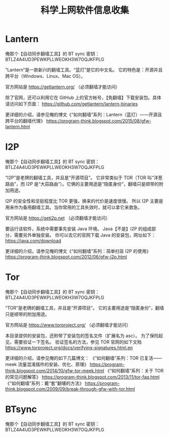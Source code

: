 #+TITLE: 科学上网软件信息收集

* Lantern
俺那个【自动同步翻墙工具】的 BT sync 密钥：BTLZ4A4UD3PEWKPLLWEOKH3W7OQJKFPLG

“Lantern”是一款新兴的翻墙工具。“蓝灯”是它的中文名。
它的特色是：开源并且跨平台（Windows、Linux、Mac OS）。

官方网站是 https://getlantern.org/
（必须翻墙才能访问）

除了官网，还可以利用它在 GitHub 上的官方帐号，【免翻墙】下载安装包。具体请访问如下页面：
https://github.com/getlantern/lantern-binaries

更详细的介绍，请参见俺的博文《“如何翻墙”系列：Lantern（蓝灯）——开源且跨平台的翻墙代理》
https://program-think.blogspot.com/2015/08/gfw-lantern.html

* I2P
俺那个【自动同步翻墙工具】的 BT sync 密钥：BTLZ4A4UD3PEWKPLLWEOKH3W7OQJKFPLG

“I2P”是老牌的翻墙工具，并且是“开源项目”。
它非常类似于 TOR（TOR 叫“洋葱路由”，而 I2P 是“大蒜路由”）。它俩的主要用途是“隐匿身份”，翻墙只是顺带的附加用途。

I2P 的安全性和坚挺程度比 TOR 更强，换来的代价是速度很慢。
所以 I2P 主要是用来作为备用翻墙工具。当你常用的工具失效时，就可以拿它来救急。

官方网站是 https://geti2p.net
（必须翻墙才能访问）

要运行该软件，系统中需要事先安装 Java 环境。
Java【不是】I2P 的组成部分，需要另外单独安装。
你可以去它的官网下载 Java 的安装包，网址如下：
https://java.com/download

更详细的介绍，请参见俺的博文《“如何翻墙”系列：简单扫盲 I2P 的使用》
https://program-think.blogspot.com/2012/06/gfw-i2p.html

* Tor
俺那个【自动同步翻墙工具】的 BT sync 密钥：BTLZ4A4UD3PEWKPLLWEOKH3W7OQJKFPLG

“TOR”是老牌的翻墙工具，并且是“开源项目”。
它的主要用途是“隐匿身份”，翻墙只是顺带的附加用途。

官方网站是 https://www.torproject.org/
（必须翻墙才能访问）

本目录提供的安装包，还附带了安装包的签名文件（扩展名为 asc）。
为了保险起见，需要验证一下签名。
验证签名的方法，参见 TOR 官网的如下文档
https://www.torproject.org/docs/verifying-signatures.html.en

更详细的介绍，请参见俺的如下几篇博文：
《“如何翻墙”系列：TOR 已复活——meek 流量混淆插件的安装、优化、原理》
https://program-think.blogspot.com/2014/10/gfw-tor-meek.html
《“如何翻墙”系列：关于 TOR 的常见问题解答》
https://program-think.blogspot.com/2013/11/tor-faq.html
《“如何翻墙”系列：戴“套”翻墻的方法》
https://program-think.blogspot.com/2009/09/break-through-gfw-with-tor.html

* BTsync
俺那个【自动同步翻墙工具】的 BT sync 密钥：BTLZ4A4UD3PEWKPLLWEOKH3W7OQJKFPLG
